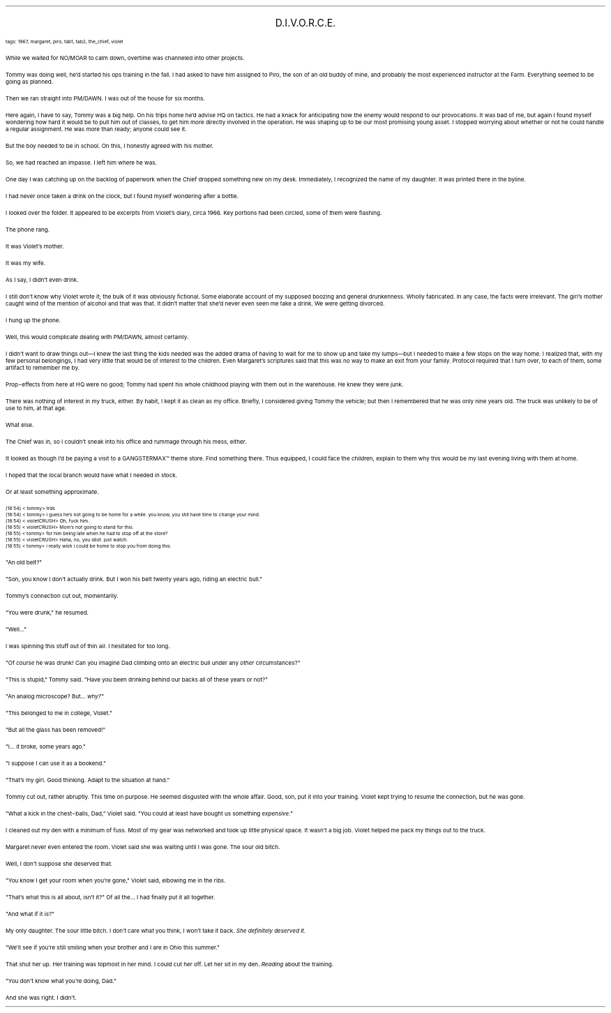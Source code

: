 .LP
.ce
.ps 16
.CW
D.I.V.O.R.C.E.
.R
 
.ps 8
.CW
tags: 1967, margaret, piro, tab1, tab2, the_chief, violet
.R

.PP
.ps 10
While we waited for NO/MOAR to calm down, overtime was channeled
into other projects.
.PP
.ps 10
Tommy was doing well, he'd started his ops training in the fall.  I
had asked to have him assigned to Piro, the son of an old buddy of
mine, and probably the most experienced instructor at the Farm.
Everything seemed to be going as planned.
.PP
.ps 10
Then we ran straight into PM/DAWN.  I was out of the house for six
months.

.PP
.ps 10
Here again, I have to say, Tommy was a big help.  On his trips home
he'd advise HQ on tactics.  He had a knack for anticipating how the
enemy would respond to our provocations.  It was bad of me, but again I
found myself wondering how hard it would be to pull him out of
classes, to get him more directly involved in the operation.  He was
shaping up to be our most promising young asset.  I stopped worrying
about whether or not he could handle a regular assignment.  He was more
than ready; anyone could see it.
.PP
.ps 10
But the boy needed to be in school.  On this, I honestly agreed with
his mother.
.PP
.ps 10
So, we had reached an impasse.  I left him where he was.
.PP
.ps 10
One day I was catching up on the backlog of paperwork when the
Chief dropped something new on my desk.  Immediately, I recognized the
name of my daughter.  It was printed there in the byline.
.PP
.ps 10
I had never once taken a drink on the clock, but I found myself
wondering after a bottle.
.PP
.ps 10
I looked over the folder.  It appeared to be excerpts from Violet's
diary, circa 1966.  Key portions had been circled, some of them were
flashing.
.PP
.ps 10
The phone rang.
.PP
.ps 10
It was Violet's mother.
.PP
.ps 10
It was my wife.

.PP
.ps 10
As I say, I didn't even drink.
.PP
.ps 10
I still don't know why Violet wrote it; the bulk of it was
obviously fictional.  Some elaborate account of my supposed boozing and
general drunkenness.  Wholly fabricated.  In any case, the facts were
irrelevant.  The girl's mother caught wind of the mention of alcohol
and that was that.  It didn't matter that she'd never even seen me take
a drink.  We were getting divorced.
.PP
.ps 10
I hung up the phone.
.PP
.ps 10
Well, this would complicate dealing with PM/DAWN, almost certainly.
.PP
.ps 10
I didn't want to draw things out\(emI knew the last thing the kids
needed was the added drama of having to wait for me to show up and
take my lumps\(embut I needed to make a few stops on the way home.  I
realized that, with my few personal belongings, I had very little that
would be of interest to the children.  Even Margaret's scriptures said
that this was no way to make an exit from your family.  Protocol
required that I turn over, to each of them, some artifact to remember
me by.
.PP
.ps 10
Prop\-effects from here at HQ were no good; Tommy had spent his
whole childhood playing with them out in the warehouse.  He knew they
were junk.
.PP
.ps 10
There was nothing of interest in my truck, either.  By habit, I kept
it as clean as my office.  Briefly, I considered giving Tommy the
vehicle; but then I remembered that he was only nine years old.  The
truck was unlikely to be of use to him, at that age.
.PP
.ps 10
What else.
.PP
.ps 10
The Chief was in, so I couldn't sneak into his office and rummage
through his mess, either.
.PP
.ps 10
It looked as though I'd be paying a visit to a GANGSTERMAX\f(CW™\fR theme
store.  Find something there.  Thus equipped, I could face the children,
explain to them why this would be my last evening living with them at
home.
.PP
.ps 10
I hoped that the local branch would have what I needed in stock.
.PP
.ps 10
Or at least something approximate.

.ps 8
.CW
(18:54) < tommy> trds
.br
(18:54) < tommy> i guess he's not going to be home for a while.  you
know, you still have time to change your mind.
.br
(18:54) < violetCRUSH> Oh, fuck him.
.br
(18:55) < violetCRUSH> Mom's not going to stand for this.
.br
(18:55) < tommy> for him being late when he had to stop off at the
store?
.br
(18:55) < violetCRUSH> Haha, no, you idiot.  just watch.
.br
(18:55) < tommy> i really wish i could be home to stop you from doing
this.
.R
.ps 10

.PP
.ps 10
"An old belt?"
.PP
.ps 10
"Son, you know I don't actually drink.  But I won his belt twenty
years ago, riding an electric bull."
.PP
.ps 10
Tommy's connection cut out, momentarily.
.PP
.ps 10
"You were drunk," he resumed.
.PP
.ps 10
"Well..."
.PP
.ps 10
I was spinning this stuff out of thin air.  I hesitated for too
long.
.PP
.ps 10
"Of
.I
course
.R
he was drunk!  Can you imagine Dad climbing onto an
electric bull under any
.I
other
.R
circumstances?"
.PP
.ps 10
"This is stupid," Tommy said.  "Have you been drinking behind our
backs all of these years or not?"

.PP
.ps 10
"An analog microscope?  But...
.I
why?"
.R
.PP
.ps 10
"This belonged to me in college, Violet."
.PP
.ps 10
"But all the glass has been removed!"
.PP
.ps 10
"I...  it broke, some years ago."
.PP
.ps 10
"I suppose I can use it as a bookend."
.PP
.ps 10
"That's my girl.  Good thinking.  Adapt to the situation at hand."
.PP
.ps 10
Tommy cut out, rather abruptly.  This time on purpose.  He seemed
disgusted with the whole affair.  Good, son, put it into your training.
Violet kept trying to resume the connection, but he was gone.
.PP
.ps 10
"What a kick in the chest\-balls, Dad," Violet said.  "You could at
least have bought us something
.I
expensive."
.R

.PP
.ps 10
I cleaned out my den with a minimum of fuss.  Most of my gear was
networked and took up little physical space.  It wasn't a big job.
Violet helped me pack my things out to the truck.
.PP
.ps 10
Margaret never even entered the room.  Violet said she was waiting
until I was gone.  The sour old bitch.
.PP
.ps 10
Well, I don't suppose she deserved that.
.PP
.ps 10
"You know I get your room when you're gone," Violet said, elbowing
me in the ribs.
.PP
.ps 10
"That's what this is all about, isn't it?" Of all the...  I had
finally put it all together.
.PP
.ps 10
"And what if it is?"
.PP
.ps 10
My only daughter.  The sour little bitch.  I don't care what you
think, I won't take it back.
.I
She definitely deserved it.
.R
.PP
.ps 10
"We'll see if you're still smiling when your brother and I are in
Ohio this summer."
.PP
.ps 10
That shut her up.  Her training was topmost in her mind.  I could cut
her off.  Let her sit in my den.
.I
Reading
.R
about the training.
.PP
.ps 10
"You don't know what you're doing, Dad."
.PP
.ps 10
And she was right.  I didn't.
